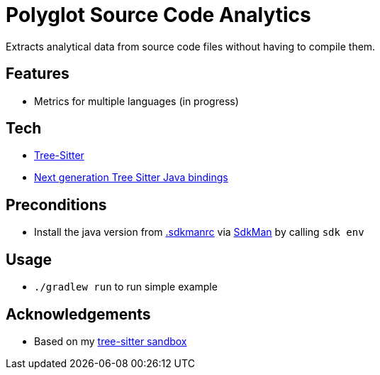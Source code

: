 = Polyglot Source Code Analytics

Extracts analytical data from source code files without having to compile them.

== Features

* Metrics for multiple languages (in progress)

== Tech

* link:https://tree-sitter.github.io/tree-sitter/[Tree-Sitter]
* link:https://github.com/bonede/tree-sitter-ng[Next generation Tree Sitter Java bindings]

== Preconditions

* Install the java version from link:.sdkmanrc[] via link:https://sdkman.io/[SdkMan] by calling `sdk env`

== Usage

* `./gradlew run` to run simple example

== Acknowledgements

* Based on my link:https://github.com/Richargh/tree-sitter-parser-kt-kdrl-sandbox[tree-sitter sandbox]